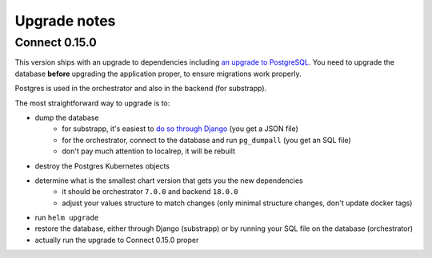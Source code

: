 Upgrade notes
=============

Connect 0.15.0
--------------

This version ships with an upgrade to dependencies including `an upgrade to PostgreSQL <https://docs.bitnami.com/kubernetes/infrastructure/postgresql/administration/upgrade/#to-1100>`__. You need to upgrade the database **before** upgrading the application proper, to ensure migrations work properly.

Postgres is used in the orchestrator and also in the backend (for substrapp).

The most straightforward way to upgrade is to:

- dump the database
    - for substrapp, it's easiest to `do so through Django <https://github.com/owkin/connect-backend/blob/016806fc8e43da4d566425cfbae9c73d5256337e/UPGRADE.md#backup-and-restore-django-databases>`__ (you get a JSON file)
    - for the orchestrator, connect to the database and run ``pg_dumpall`` (you get an SQL file)
    - don't pay much attention to localrep, it will be rebuilt
- destroy the Postgres Kubernetes objects
- determine what is the smallest chart version that gets you the new dependencies
    - it should be orchestrator ``7.0.0`` and backend ``18.0.0``
    - adjust your values structure to match changes (only minimal structure changes, don't update docker tags)
- run ``helm upgrade``
- restore the database, either through Django (substrapp) or by running your SQL file on the database (orchestrator)
- actually run the upgrade to Connect 0.15.0 proper
